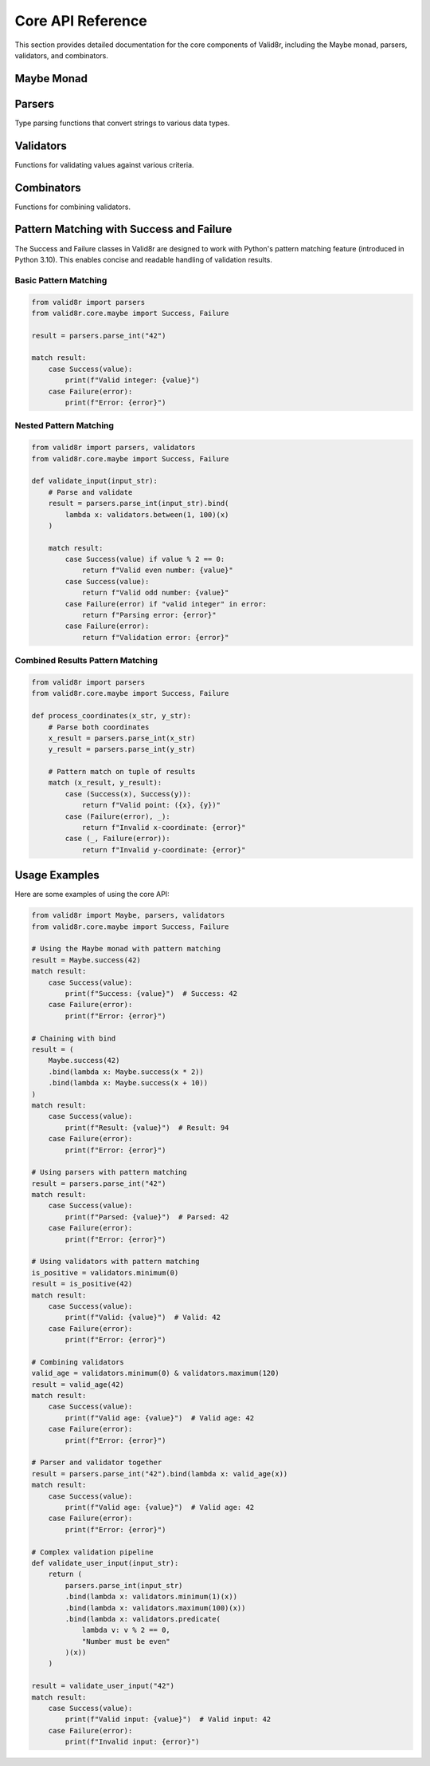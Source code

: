 Core API Reference
==================

This section provides detailed documentation for the core components of Valid8r, including the Maybe monad, parsers, validators, and combinators.

Maybe Monad
------------

.. py:class:: valid8r.core.maybe.Maybe

   A monad that represents a value which might be present (Success) or absent with an error message (Failure).

   .. py:classmethod:: success(value)

      Create a Maybe containing a successful value.

      :param value: The value to wrap
      :return: A Success Maybe instance

   .. py:classmethod:: failure(error)

      Create a Maybe containing an error message.

      :param error: The error message
      :return: A Failure Maybe instance

   .. py:method:: bind(f)

      Chain operations that might fail.

      :param f: A function that takes a value and returns a Maybe
      :return: The result of applying f to the value, or the original Failure

   .. py:method:: map(f)

      Transform the value inside a Success, do nothing to a Failure.

      :param f: A function that takes a value and returns a new value
      :return: A new Maybe with the transformed value, or the original Failure

   .. py:method:: is_success()

      Check if this Maybe contains a value.

      :return: True if this is a Success, False otherwise

   .. py:method:: is_failure()

      Check if this Maybe contains an error.

      :return: True if this is a Failure, False otherwise

   .. py:method:: value_or(default)

      Safely get the value or a default.

      :param default: Value to return if this is a Failure
      :return: The contained value, error message, or the default

.. py:class:: valid8r.core.maybe.Success

   A concrete implementation of Maybe representing a successful computation.

   This class supports pattern matching in Python 3.10+.

   .. py:attribute:: value

      The successful value.

.. py:class:: valid8r.core.maybe.Failure

   A concrete implementation of Maybe representing a failed computation.

   This class supports pattern matching in Python 3.10+.

   .. py:attribute:: error

      The error message explaining why the computation failed.

Parsers
-------

Type parsing functions that convert strings to various data types.

.. py:function:: valid8r.core.parsers.parse_int(input_value, error_message=None)

   Parse a string to an integer.

   :param input_value: String input to parse
   :param error_message: Optional custom error message
   :return: A Maybe containing either the parsed integer or an error

   Example with pattern matching:

   .. code-block:: python

      from valid8r.core.parsers import parse_int
      from valid8r.core.maybe import Success, Failure

      result = parse_int("42")
      match result:
          case Success(value):
              print(f"Parsed integer: {value}")  # Parsed integer: 42
          case Failure(error):
              print(f"Error: {error}")

.. py:function:: valid8r.core.parsers.parse_float(input_value, error_message=None)

   Parse a string to a float.

   :param input_value: String input to parse
   :param error_message: Optional custom error message
   :return: A Maybe containing either the parsed float or an error

   Example with pattern matching:

   .. code-block:: python

      from valid8r.core.parsers import parse_float
      from valid8r.core.maybe import Success, Failure

      result = parse_float("3.14")
      match result:
          case Success(value):
              print(f"Parsed float: {value}")  # Parsed float: 3.14
          case Failure(error):
              print(f"Error: {error}")

.. py:function:: valid8r.core.parsers.parse_bool(input_value, error_message=None)

   Parse a string to a boolean.

   :param input_value: String input to parse
   :param error_message: Optional custom error message
   :return: A Maybe containing either the parsed boolean or an error

   Example with pattern matching:

   .. code-block:: python

      from valid8r.core.parsers import parse_bool
      from valid8r.core.maybe import Success, Failure

      result = parse_bool("yes")
      match result:
          case Success(value):
              print(f"Parsed boolean: {value}")  # Parsed boolean: True
          case Failure(error):
              print(f"Error: {error}")

.. py:function:: valid8r.core.parsers.parse_date(input_value, date_format=None, error_message=None)

   Parse a string to a date.

   :param input_value: String input to parse
   :param date_format: Optional format string (strftime/strptime format)
   :param error_message: Optional custom error message
   :return: A Maybe containing either the parsed date or an error

   Example with pattern matching:

   .. code-block:: python

      from valid8r.core.parsers import parse_date
      from valid8r.core.maybe import Success, Failure

      result = parse_date("2023-01-15")
      match result:
          case Success(value):
              print(f"Parsed date: {value}")  # Parsed date: 2023-01-15
          case Failure(error):
              print(f"Error: {error}")

.. py:function:: valid8r.core.parsers.parse_complex(input_value, error_message=None)

   Parse a string to a complex number.

   :param input_value: String input to parse
   :param error_message: Optional custom error message
   :return: A Maybe containing either the parsed complex number or an error

   Example with pattern matching:

   .. code-block:: python

      from valid8r.core.parsers import parse_complex
      from valid8r.core.maybe import Success, Failure

      result = parse_complex("3+4j")
      match result:
          case Success(value):
              print(f"Parsed complex: {value}")  # Parsed complex: (3+4j)
          case Failure(error):
              print(f"Error: {error}")

.. py:function:: valid8r.core.parsers.parse_enum(input_value, enum_class, error_message=None)

   Parse a string to an enum value.

   :param input_value: String input to parse
   :param enum_class: The enum class to use for parsing
   :param error_message: Optional custom error message
   :return: A Maybe containing either the parsed enum value or an error

   Example with pattern matching:

   .. code-block:: python

      from enum import Enum
      from valid8r.core.parsers import parse_enum
      from valid8r.core.maybe import Success, Failure

      class Color(Enum):
          RED = "RED"
          GREEN = "GREEN"
          BLUE = "BLUE"

      result = parse_enum("RED", Color)
      match result:
          case Success(value):
              print(f"Parsed enum: {value}")  # Parsed enum: Color.RED
          case Failure(error):
              print(f"Error: {error}")

.. py:function:: valid8r.core.parsers.parse_list(input_value, element_parser=None, separator=',', error_message=None)

   Parse a string to a list using the specified element parser and separator.

   :param input_value: String input to parse
   :param element_parser: A function that parses individual elements
   :param separator: The string that separates elements
   :param error_message: Custom error message for parsing failures
   :return: A Maybe containing the parsed list or an error message

   Example with pattern matching:

   .. code-block:: python

      from valid8r.core.parsers import parse_list, parse_int
      from valid8r.core.maybe import Success, Failure

      result = parse_list("1,2,3", element_parser=parse_int)
      match result:
          case Success(value):
              print(f"Parsed list: {value}")  # Parsed list: [1, 2, 3]
          case Failure(error):
              print(f"Error: {error}")

.. py:function:: valid8r.core.parsers.parse_dict(input_value, key_parser=None, value_parser=None, pair_separator=',', key_value_separator=':', error_message=None)

   Parse a string to a dictionary using the specified parsers and separators.

   :param input_value: String input to parse
   :param key_parser: A function that parses keys
   :param value_parser: A function that parses values
   :param pair_separator: The string that separates key-value pairs
   :param key_value_separator: The string that separates keys from values
   :param error_message: Custom error message for parsing failures
   :return: A Maybe containing the parsed dictionary or an error message

   Example with pattern matching:

   .. code-block:: python

      from valid8r.core.parsers import parse_dict, parse_int
      from valid8r.core.maybe import Success, Failure

      result = parse_dict("name:John,age:30", value_parser=parse_int)
      match result:
          case Success(value):
              print(f"Parsed dict: {value}")  # Parsed dict: {'name': 'John', 'age': 30}
          case Failure(error):
              print(f"Error: {error}")

.. py:function:: valid8r.core.parsers.parse_set(input_value, element_parser=None, separator=',', error_message=None)

   Parse a string to a set using the specified element parser and separator.

   :param input_value: String input to parse
   :param element_parser: A function that parses individual elements
   :param separator: The string that separates elements
   :param error_message: Custom error message for parsing failures
   :return: A Maybe containing the parsed set or an error message

   Example with pattern matching:

   .. code-block:: python

      from valid8r.core.parsers import parse_set, parse_int
      from valid8r.core.maybe import Success, Failure

      result = parse_set("1,2,3,2,1", element_parser=parse_int)
      match result:
          case Success(value):
              print(f"Parsed set: {value}")  # Parsed set: {1, 2, 3}
          case Failure(error):
              print(f"Error: {error}")

.. py:function:: valid8r.core.parsers.parse_int_with_validation(input_value, min_value=None, max_value=None, error_message=None)

   Parse a string to an integer with validation.

   :param input_value: String input to parse
   :param min_value: Minimum allowed value (inclusive)
   :param max_value: Maximum allowed value (inclusive)
   :param error_message: Custom error message for parsing failures
   :return: A Maybe containing the parsed integer or an error message

   Example with pattern matching:

   .. code-block:: python

      from valid8r.core.parsers import parse_int_with_validation
      from valid8r.core.maybe import Success, Failure

      result = parse_int_with_validation("42", min_value=0, max_value=100)
      match result:
          case Success(value):
              print(f"Valid integer: {value}")  # Valid integer: 42
          case Failure(error):
              print(f"Error: {error}")

.. py:function:: valid8r.core.parsers.parse_list_with_validation(input_value, element_parser=None, separator=',', min_length=None, max_length=None, error_message=None)

   Parse a string to a list with validation.

   :param input_value: String input to parse
   :param element_parser: A function that parses individual elements
   :param separator: The string that separates elements
   :param min_length: Minimum allowed list length
   :param max_length: Maximum allowed list length
   :param error_message: Custom error message for parsing failures
   :return: A Maybe containing the parsed list or an error message

.. py:function:: valid8r.core.parsers.parse_dict_with_validation(input_value, key_parser=None, value_parser=None, pair_separator=',', key_value_separator=':', required_keys=None, error_message=None)

   Parse a string to a dictionary with validation.

   :param input_value: String input to parse
   :param key_parser: A function that parses keys
   :param value_parser: A function that parses values
   :param pair_separator: The string that separates key-value pairs
   :param key_value_separator: The string that separates keys from values
   :param required_keys: List of keys that must be present
   :param error_message: Custom error message for parsing failures
   :return: A Maybe containing the parsed dictionary or an error message

.. py:class:: valid8r.core.parsers.ParserRegistry

   Registry for parser functions. This class provides a way to register custom parsers for specific types.

   .. py:classmethod:: register(type_, parser)

      Register a parser for a specific type.

      :param type_: The type to register the parser for
      :param parser: The parser function

   .. py:classmethod:: get_parser(type_)

      Get a parser for a specific type.

      :param type_: The type to get a parser for
      :return: The parser function or None if not found

   .. py:classmethod:: parse(input_value, type_, error_message=None, **kwargs)

      Parse a string to a specific type using the registered parser.

      :param input_value: The string to parse
      :param type_: The target type
      :param error_message: Custom error message for parsing failures
      :param kwargs: Additional arguments to pass to the parser
      :return: A Maybe containing the parsed value or an error message

   .. py:classmethod:: register_defaults()

      Register default parsers for built-in types.

      This registers parsers for common types such as int, float, bool, complex, date, str, list, dict, and set.

Validators
----------

Functions for validating values against various criteria.

.. py:class:: valid8r.core.validators.Validator

   A wrapper class for validator functions that supports operator overloading.

   .. py:method:: __and__(other)

      Combine with another validator using logical AND.

      :param other: Another Validator instance
      :return: A new Validator that passes only if both validators pass

   .. py:method:: __or__(other)

      Combine with another validator using logical OR.

      :param other: Another Validator instance
      :return: A new Validator that passes if either validator passes

   .. py:method:: __invert__()

      Negate this validator.

      :return: A new Validator that passes if this validator fails

   Example with pattern matching:

   .. code-block:: python

      from valid8r.core.validators import Validator, minimum, maximum
      from valid8r.core.maybe import Success, Failure

      # Create a combined validator using operator overloading
      is_adult = minimum(18)
      is_senior = maximum(65)
      working_age = is_adult & is_senior

      result = working_age(42)
      match result:
          case Success(value):
              print(f"Valid working age: {value}")  # Valid working age: 42
          case Failure(error):
              print(f"Invalid age: {error}")

.. py:function:: valid8r.core.validators.minimum(min_value, error_message=None)

   Create a validator that ensures a value is at least the minimum.

   :param min_value: The minimum allowed value
   :param error_message: Optional custom error message
   :return: A Validator that checks for minimum value

   Example with pattern matching:

   .. code-block:: python

      from valid8r.core.validators import minimum
      from valid8r.core.maybe import Success, Failure

      is_positive = minimum(0)
      result = is_positive(42)
      match result:
          case Success(value):
              print(f"Valid positive number: {value}")  # Valid positive number: 42
          case Failure(error):
              print(f"Error: {error}")

.. py:function:: valid8r.core.validators.maximum(max_value, error_message=None)

   Create a validator that ensures a value is at most the maximum.

   :param max_value: The maximum allowed value
   :param error_message: Optional custom error message
   :return: A Validator that checks for maximum value

   Example with pattern matching:

   .. code-block:: python

      from valid8r.core.validators import maximum
      from valid8r.core.maybe import Success, Failure

      under_hundred = maximum(100)
      result = under_hundred(42)
      match result:
          case Success(value):
              print(f"Valid number under 100: {value}")  # Valid number under 100: 42
          case Failure(error):
              print(f"Error: {error}")

.. py:function:: valid8r.core.validators.between(min_value, max_value, error_message=None)

   Create a validator that ensures a value is between minimum and maximum (inclusive).

   :param min_value: The minimum allowed value
   :param max_value: The maximum allowed value
   :param error_message: Optional custom error message
   :return: A Validator that checks for a value within range

   Example with pattern matching:

   .. code-block:: python

      from valid8r.core.validators import between
      from valid8r.core.maybe import Success, Failure

      is_valid_age = between(0, 120)
      result = is_valid_age(42)
      match result:
          case Success(value):
              print(f"Valid age: {value}")  # Valid age: 42
          case Failure(error):
              print(f"Error: {error}")

.. py:function:: valid8r.core.validators.predicate(pred, error_message)

   Create a validator using a custom predicate function.

   :param pred: A function that takes a value and returns a boolean
   :param error_message: Error message when validation fails
   :return: A Validator that checks the predicate

   Example with pattern matching:

   .. code-block:: python

      from valid8r.core.validators import predicate
      from valid8r.core.maybe import Success, Failure

      is_even = predicate(lambda x: x % 2 == 0, "Value must be even")
      result = is_even(42)
      match result:
          case Success(value):
              print(f"Valid even number: {value}")  # Valid even number: 42
          case Failure(error):
              print(f"Error: {error}")

.. py:function:: valid8r.core.validators.length(min_length, max_length, error_message=None)

   Create a validator that ensures a string's length is within bounds.

   :param min_length: Minimum length of the string
   :param max_length: Maximum length of the string
   :param error_message: Optional custom error message
   :return: A Validator that checks string length

   Example with pattern matching:

   .. code-block:: python

      from valid8r.core.validators import length
      from valid8r.core.maybe import Success, Failure

      valid_name = length(2, 50)
      result = valid_name("John Doe")
      match result:
          case Success(value):
              print(f"Valid name: {value}")  # Valid name: John Doe
          case Failure(error):
              print(f"Error: {error}")

Combinators
-----------

Functions for combining validators.

.. py:function:: valid8r.core.combinators.and_then(first, second)

   Combine two validators with logical AND (both must succeed).

   :param first: The first validator function
   :param second: The second validator function
   :return: A combined validator function

   Example with pattern matching:

   .. code-block:: python

      from valid8r.core.combinators import and_then
      from valid8r.core.validators import minimum, predicate
      from valid8r.core.maybe import Success, Failure

      is_positive = minimum(0)
      is_even = predicate(lambda x: x % 2 == 0, "Value must be even")

      # Combine with and_then
      positive_and_even = and_then(is_positive, is_even)

      result = positive_and_even(42)
      match result:
          case Success(value):
              print(f"Valid positive even number: {value}")  # Valid positive even number: 42
          case Failure(error):
              print(f"Error: {error}")

.. py:function:: valid8r.core.combinators.or_else(first, second)

   Combine two validators with logical OR (either can succeed).

   :param first: The first validator function
   :param second: The second validator function
   :return: A combined validator function

   Example with pattern matching:

   .. code-block:: python

      from valid8r.core.combinators import or_else
      from valid8r.core.validators import predicate
      from valid8r.core.maybe import Success, Failure

      is_even = predicate(lambda x: x % 2 == 0, "Value must be even")
      is_multiple_of_5 = predicate(lambda x: x % 5 == 0, "Value must be divisible by 5")

      # Combine with or_else
      even_or_multiple_of_5 = or_else(is_even, is_multiple_of_5)

      result = even_or_multiple_of_5(15)
      match result:
          case Success(value):
              print(f"Valid number: {value}")  # Valid number: 15 (multiple of 5)
          case Failure(error):
              print(f"Error: {error}")

.. py:function:: valid8r.core.combinators.not_validator(validator, error_message)

   Negate a validator (success becomes failure and vice versa).

   :param validator: The validator function to negate
   :param error_message: Error message for the negated validator
   :return: A negated validator function

   Example with pattern matching:

   .. code-block:: python

      from valid8r.core.combinators import not_validator
      from valid8r.core.validators import predicate
      from valid8r.core.maybe import Success, Failure

      is_even = predicate(lambda x: x % 2 == 0, "Value must be even")
      is_odd = not_validator(is_even, "Value must be odd")

      result = is_odd(7)
      match result:
          case Success(value):
              print(f"Valid odd number: {value}")  # Valid odd number: 7
          case Failure(error):
              print(f"Error: {error}")

Pattern Matching with Success and Failure
-----------------------------------------

The Success and Failure classes in Valid8r are designed to work with Python's pattern matching feature (introduced in Python 3.10). This enables concise and readable handling of validation results.

Basic Pattern Matching
~~~~~~~~~~~~~~~~~~~~~~

.. code-block:: python

   from valid8r import parsers
   from valid8r.core.maybe import Success, Failure

   result = parsers.parse_int("42")

   match result:
       case Success(value):
           print(f"Valid integer: {value}")
       case Failure(error):
           print(f"Error: {error}")

Nested Pattern Matching
~~~~~~~~~~~~~~~~~~~~~~~

.. code-block:: python

   from valid8r import parsers, validators
   from valid8r.core.maybe import Success, Failure

   def validate_input(input_str):
       # Parse and validate
       result = parsers.parse_int(input_str).bind(
           lambda x: validators.between(1, 100)(x)
       )

       match result:
           case Success(value) if value % 2 == 0:
               return f"Valid even number: {value}"
           case Success(value):
               return f"Valid odd number: {value}"
           case Failure(error) if "valid integer" in error:
               return f"Parsing error: {error}"
           case Failure(error):
               return f"Validation error: {error}"

Combined Results Pattern Matching
~~~~~~~~~~~~~~~~~~~~~~~~~~~~~~~~~

.. code-block:: python

   from valid8r import parsers
   from valid8r.core.maybe import Success, Failure

   def process_coordinates(x_str, y_str):
       # Parse both coordinates
       x_result = parsers.parse_int(x_str)
       y_result = parsers.parse_int(y_str)

       # Pattern match on tuple of results
       match (x_result, y_result):
           case (Success(x), Success(y)):
               return f"Valid point: ({x}, {y})"
           case (Failure(error), _):
               return f"Invalid x-coordinate: {error}"
           case (_, Failure(error)):
               return f"Invalid y-coordinate: {error}"

Usage Examples
--------------

Here are some examples of using the core API:

.. code-block:: python

   from valid8r import Maybe, parsers, validators
   from valid8r.core.maybe import Success, Failure

   # Using the Maybe monad with pattern matching
   result = Maybe.success(42)
   match result:
       case Success(value):
           print(f"Success: {value}")  # Success: 42
       case Failure(error):
           print(f"Error: {error}")

   # Chaining with bind
   result = (
       Maybe.success(42)
       .bind(lambda x: Maybe.success(x * 2))
       .bind(lambda x: Maybe.success(x + 10))
   )
   match result:
       case Success(value):
           print(f"Result: {value}")  # Result: 94
       case Failure(error):
           print(f"Error: {error}")

   # Using parsers with pattern matching
   result = parsers.parse_int("42")
   match result:
       case Success(value):
           print(f"Parsed: {value}")  # Parsed: 42
       case Failure(error):
           print(f"Error: {error}")

   # Using validators with pattern matching
   is_positive = validators.minimum(0)
   result = is_positive(42)
   match result:
       case Success(value):
           print(f"Valid: {value}")  # Valid: 42
       case Failure(error):
           print(f"Error: {error}")

   # Combining validators
   valid_age = validators.minimum(0) & validators.maximum(120)
   result = valid_age(42)
   match result:
       case Success(value):
           print(f"Valid age: {value}")  # Valid age: 42
       case Failure(error):
           print(f"Error: {error}")

   # Parser and validator together
   result = parsers.parse_int("42").bind(lambda x: valid_age(x))
   match result:
       case Success(value):
           print(f"Valid age: {value}")  # Valid age: 42
       case Failure(error):
           print(f"Error: {error}")

   # Complex validation pipeline
   def validate_user_input(input_str):
       return (
           parsers.parse_int(input_str)
           .bind(lambda x: validators.minimum(1)(x))
           .bind(lambda x: validators.maximum(100)(x))
           .bind(lambda x: validators.predicate(
               lambda v: v % 2 == 0,
               "Number must be even"
           )(x))
       )

   result = validate_user_input("42")
   match result:
       case Success(value):
           print(f"Valid input: {value}")  # Valid input: 42
       case Failure(error):
           print(f"Invalid input: {error}")